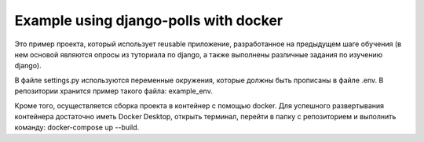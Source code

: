 =====
Example using django-polls with docker
=====

Это пример проекта, который использует reusable приложение, разработанное на предыдущем шаге обучения
(в нем основой являются опросы из туториала по django, а также выполнены различные задания по изучению django).

В файле settings.py используются переменные окружения, которые должны быть прописаны в файле .env.
В репозитории хранится пример такого файла: example_env.

Кроме того, осуществляется сборка проекта в контейнер с помощью docker.
Для успешного развертывания контейнера достаточно иметь Docker Desktop,
открыть терминал, перейти в папку с репозиторием и выполнить команду: docker-compose up --build.



